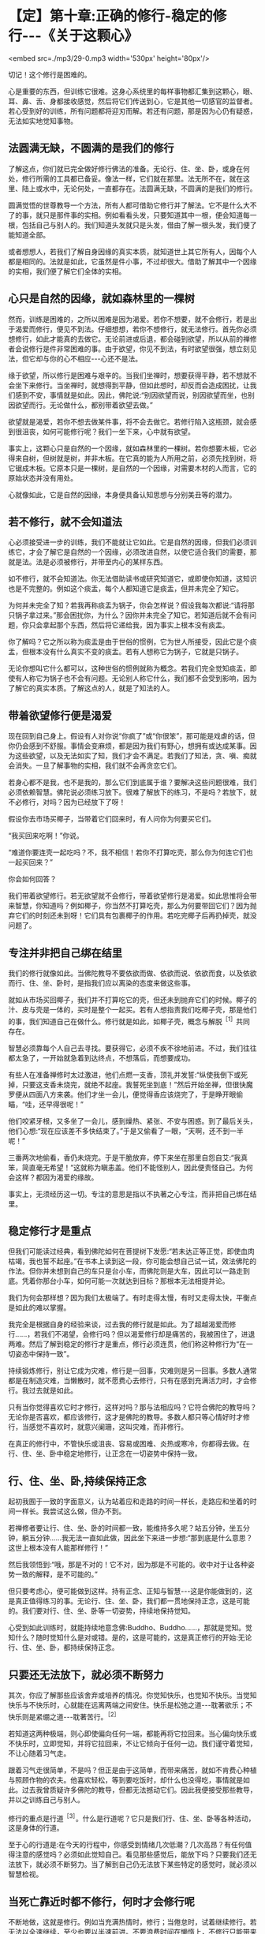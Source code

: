 * 【定】第十章:正确的修行-稳定的修行-﻿-﻿-《关于这颗心》

<embed src=./mp3/29-0.mp3 width='530px' height='80px'/>

切记！这个修行是困难的。

心是重要的东西，但训练它很难。这身心系统里的每样事物都汇集到这颗心，眼、耳、鼻、舌、身都接收感觉，然后将它们传送到心，它是其他一切感官的监督者。若心受到好的训练，所有问题都将迎刃而解。若还有问题，那是因为心仍有疑惑，无法如实地觉知事物。

** 法圆满无缺，不圆满的是我们的修行

了解这点，你们就已完全做好修行佛法的准备。无论行、住、坐、卧，或身在何处，修行所需的工具都已备妥。像法一样，它们就在那里。法无所不在，就在这里、陆上或水中，无论何处，一直都存在。法圆满无缺，不圆满的是我们的修行。

圆满觉悟的世尊教导一个方法，所有人都可借助它修行并了解法。它不是什么大不了的事，就只是那件事的实相。例如看看头发，只要知道其中一根，便会知道每一根，包括自己与别人的。我们知道头发就只是头发，借由了解一根头发，我们便了能知道全部。

或者想想人，若我们了解自身因缘的真实本质，就知道世上其它所有人，因每个人都是相同的。法就是如此，它虽然是件小事，不过却很大。借助了解其中一个因缘的实相，我们便了解它们全体的实相。

** 心只是自然的因缘，就如森林里的一棵树

然而，训练是困难的，之所以困难是因为渴爱。若你不想要，就不会修行，若是出于渴爱而修行，便见不到法。仔细想想，若你不想修行，就无法修行。首先你必须想修行，如此才能真的去做它。无论前进或后退，都会碰到欲望，所以从前的禅修者会说修行是件非常困难的事。由于欲望，你见不到法，有时欲望很强，想立刻见法，但它却与你的心不相应-﻿-﻿-心还不是法。

缘于欲望，所以修行是困难与艰辛的。当我们坐禅时，想要获得平静，若不想就不会坐下来修行。当坐禅时，就想得到平静，但如此想时，却反而会造成困扰，让我们感到不安，事情就是如此。因此，佛陀说:“别因欲望而说，别因欲望而坐，也别因欲望而行。无论做什么，都别带着欲望去做。”

欲望就是渴爱，若你不想去做某件事，将不会去做它。若修行陷入这瓶颈，就会感到很沮丧，如何可能修行呢？我们一坐下来，心中就有欲望。

事实上，这颗心只是自然的一个因缘，就如森林里的一棵树。若你想要木板，它必得来自树，但树就是树，并非木板。在它真的能为人所用之前，必须先找到树，将它锯成木板。它原本只是一棵树，是自然的一个因缘，对需要木材的人而言，它的原始状态并没有用处。

心就像如此，它是自然的因缘，本身便具备认知思想与分别美丑等的潜力。

** 若不修行，就不会知道法

心必须接受进一步的训练，我们不能就让它如此。它是自然的因缘，但我们必须训练它，才会了解它是自然的一个因缘，必须改进自然，以使它适合我们的需要，那就是法。法是必须被修行，并带至内心的某样东西。

如不修行，就不会知道法。你无法借助读书或研究知道它，或即使你知道，这知识也是不完整的。例如这个痰盂，每个人都知道它是痰盂，但并未完全了知它。

为何并未完全了知？若我再称痰盂为锅子，你会怎样说？假设我每次都说:“请将那只锅子拿过来。”那会困扰你，为什么？因你并未完全了知它。若知道后就不会有问题，你只会拿起那个东西，然后将它递给我，因为事实上根本没有痰盂。

你了解吗？它之所以称为痰盂是由于世俗的惯例，它为世人所接受，因此它是个痰盂，但根本没有什么真实不变的痰盂。若有人想称它为锅子，它就是只锅子。

无论你想叫它什么都可以，这种世俗的惯例就称为概念。若我们完全觉知痰盂，即使有人称它为锅子也不会有问题。无论别人称它什么，我们都不会受到影响，因为了解它的真实本质。了解这点的人，就是了知法的人。

** 带着欲望修行便是渴爱

现在回到自己身上。假设有人对你说“你疯了”或“你很笨”，那可能是戏虐的话，但你仍会感到不舒服。事情会变麻烦，都是因为我们有野心，想拥有或达成某事。因为这些欲望，以及无法如实了知，我们才会不满足。若我们了知法，贪、嗔、痴就会消失。一旦了解事物的实相，我们就不会再贪恋它们。

若身心都不是我，也不是我的，那么它们到底属于谁？要解决这些问题很难，我们必须依赖智慧。佛陀说必须练习放下。很难了解放下的练习，不是吗？若放下，就不必修行，对吗？因为已经放下了呀！

假设你去市场买椰子，当带着它们回来时，有人问你为何要买它们。

“我买回来吃啊！”你说。

“难道你要连壳一起吃吗？不，我不相信！若你不打算吃壳，那么你为何连它们也一起买回来？”

你会如何回答？

我们带着欲望修行。若无欲望就不会修行，带着欲望修行是渴爱。如此思惟将会带来智慧，你知道吗？例如椰子，你当然不打算吃壳，那么为何要带回它们？因为抛弃它们的时刻还未到呀！它们具有包裹椰子的作用。若吃完椰子后再扔掉壳，就没问题了。

[[./img/29-2.jpeg]]

** 专注并非把自己绑在结里

我们的修行就像如此。当佛陀教导不要依欲而做、依欲而说、依欲而食，以及依欲而行、住、坐、卧时，是指我们应以离染的态度来做这些事。

就如从市场买回椰子，我们并不打算吃它的壳，但还未到抛弃它们的时候。椰子的汁、皮与壳是一体的，买时是整个一起买。若有人想指责我们吃椰子壳，那是他们的事，我们知道自己在做什么。修行就是如此，如椰子壳，概念与解脱^{［1］}共同存在。

智慧必须靠每个人自己去寻找。要获得它，必须不疾不徐地前进。不过，我们往往都太急了，一开始就急着到达终点，不想落后，而想要成功。

有些人在准备禅修时太过激进，他们点燃一支香，顶礼并发誓:“纵使我倒下或死掉，只要这支香未烧完，就绝不起座。我誓死坐到底！”然后开始坐禅，但很快魔罗便从四面八方来袭。他们才坐一会儿，便觉得香应该烧完了，于是睁开眼偷瞄，“哇，还早得很呢！”

他们咬紧牙根，又多坐了一会儿，感到燥热、紧张、不安与困惑。到了最后关头，他们心想:“现在应该差不多快结束了。”于是又偷看了一眼，“天啊，还不到一半呢！”

三番两次地偷看，香仍未烧完。于是干脆放弃，停下来坐在那里自怨自艾:“我真笨，简直毫无希望！“这就称为瞋恚盖。他们不能怪别人，因此便责怪自己。为何会这样？都因为渴爱的缘故。

事实上，无须经历这一切。专注的意思是指以不执著之心专注，而非把自己绑在结里。

** 稳定修行才是重点

但我们可能读过经典，看到佛陀如何在菩提树下发愿:“若未达正等正觉，即使血肉枯竭，我也誓不起座。”在书本上读到这一段，你可能会想自己试一试，效法佛陀的作法。但你并未想到自己的车只是台小车，而佛陀则是大车，因此可以一路走到底。凭着你那台小车，如何可能一次就达到目标？那根本无法相提并论。

我们为何会那样想？因为我们太极端了。有时走得太慢，有时又走得太快，平衡点是如此的难以掌握。

我完全是根据自身的经验来谈，过去我的修行就是如此。为了超越渴爱而修行......，若我们不渴望，会修行吗？但以渴爱修行却是痛苦的，我被困住了，进退两难。然后了解到稳定的修行才是重点，修行必须连贯，他们称这种修行为“在一切姿态中保持一致”。

持续锻炼修行，别让它成为灾难，修行是一回事，灾难则是另一回事。多数人通常都是在制造灾难，当懒散时，就不愿费心去修行，只有在感到充满活力时，才会修行。我过去就是如此。

只有当你觉得喜欢它时才修行，这样对吗？那与法相应吗？它符合佛陀的教导吗？无论你是否喜欢，都应该修行，这才是佛陀的教导。多数人都只等心情好时才修行，当感觉不喜欢时，就意兴阑珊，这叫灾难，而非修行。

在真正的修行中，不管快乐或沮丧、容易或困难、炎热或寒冷，你都得去做。在行、住、坐、卧中稳定地修行，让正念在一切姿势中保持一致。

** 行、住、坐、卧,持续保持正念

起初我囿于一致的字面意义，认为站着应和走路的时间一样长，走路应和坐着的时间一样长。我尝试这么做，但办不到。

若禅修者要让行、住、坐、卧的时间都一致，能维持多久呢？站五分钟，坐五分钟，躺五分钟......我无法一直如此做，因此坐下来进一步想:“那到底是什么意思？这世上根本没有人能那样修行！”

然后我领悟到:“哦，那是不对的！它不对，因为那是不可能的。收中对于让各种姿势一致的解释，是不可能的。”

但只要考虑心，便可能做到这样。持有正念、正知与智慧-﻿-﻿-这是你能做到的，这是真正值得练习的事。无论行、住、坐、卧，我们都一贯地保持正念，这是可能的。我们要对行、住、坐、卧等一切姿势，持续地保持觉知。

心受到如此训练时，就能持续地意念佛:Buddho、Buddho......，那就是觉知。觉知什么？随时觉知什么是对或错。是的，这是可能的，这是真正修行的开始:无论行、住、坐、卧，都持续保持正念。

** 只要还无法放下，就必须不断努力

其次，你应了解那些应该舍弃或培养的情况。你觉知快乐，也觉知不快乐。当觉知快乐与不快乐时，心就能在远离两端之间安住。快乐是松弛之道-﻿-﻿-耽著欲乐；不快乐则是紧绷之道-﻿-﻿-耽著苦行。^{［2］}

若知道这两种极端，则心即使偏向任何一端，都能再将它拉回来。当心偏向快乐或不快乐时，立即觉知，并将它拉回来，不让它倾向于任何一边。我们谨守着觉知，不让心随着习气走。

跟着习气走很简单，不是吗？但正是由于这简单，而带来痛苦，就如不肯费心种植与照顾作物的农夫。他喜欢轻松，等到要吃饭时，却什么也没得吃，事情就是如此。过去我曾质疑许多佛陀的教导，但都无法撼动它们。因此我便接受那些教导，并以之训练自己与别人。

修行的重点是行道^{［3］}。什么是行道呢？它只是我们行、住、坐、卧等各种活动，这是身体的行道。

至于心的行道是:在今天的行程中，你感受到情绪几次低潮？几次高昂？有任何值得注意的感觉吗？必须如此觉知自己。看见那些感觉后，能放下吗？只要我们还无法放下，就必须不断努力。当了解到自己仍无法放下某些特定的感觉时，就必须以智慧检视。

** 当死亡靠近时都不修行，何时才会修行呢

不断地做，这就是修行。例如当充满热情时，修行；当倦怠时，试着继续修行。若无法以全速继续，至少也要以半速前进。不要浪费时间在懒惰上，不修行只能带来灾难，那不是修行者的方式。

现在我听过有人说:“哦！今年我真是倒霉透了。我病了一整年，完全无法修行。”

咦？若当死亡靠近时都不修行，何时才会修行呢？若他们感觉很好，你认为他们会修行吗？不，他们会迷失在快乐中。若感到痛苦，他们也不会修行，一样会迷失于其中。

我不知道人们何时才会想要修行！他们只看到自己病了在受苦，发烧到几乎快死了......。没错，的确很沉重，但这也正是修行之所在。当感到快乐时，人们会乐不思蜀，而忘记自己的处境。

** 好坏、善恶只能往心里去看

我的训练生涯中有段时间，大约在我修行五年之后，那时觉得和别人共住是种妨碍。我坐在茅蓬中想要禅修，人们时常会来聊天并干扰我。我受够了，因此前往森林中一座荒废的小寺院居住，邻近一个小村庄。我独自待在那里，整日禁语，因为根本没有说话的对象。

大约待了十五天后，我生起一个想法:“嗯！若有个沙弥或白衣^{［4］}和我在一起就好了，它能帮我处理一些杂务。”我早就知道会出现这种想法，果不其然！

“嘿！你真奇怪！”我对自己说，“你说受够了朋友，受够了同住的比丘与沙弥，现在又想要个沙弥，这算什么？”

“不，”有个声音回答，“我想要一个好沙弥。”

“那些好人都在哪里呢？你能找到任何一个吗？你打算去哪里找呢？整个寺院里只有不好的人。你一定是其中唯一的好人，才会想逃离那里！”

你必须持续追踪思绪，直到你了解为止。

“嗯！那是个好问题。要去哪里找个好人呢？若外面没有好人，你就必须往自己心里去找好人。”

除了自己心里，其它地方你都找不到好人。若你是好的，则无论到哪里都是好的。无论别人批评或称赞你，你都是好的。若你不好，则当别人批评时就会生气，称赞时就会高兴。

我反省到这一点，并始终认为它是对的。好一定只能往心里找。当了解这点时，那个想逃的感觉就消失了。之后，每次那感觉生起，我就觉知它，并放下它。无论住在哪里，每次人们责骂或称赞我，我都会反省，关键不在他们说的是好或坏，善或恶一定只能往心里去看。其它人觉得如何，那是他们的事。

** 好与坏都会咬人

不要想:“今天太热”、“它太冷”、“它......”，无论天气如何，它就是那样，埋怨天气只是懒惰的投射。我们必须了解内在的法，那才会有种比较确定的平静。

当你在禅修中感到平静时，不要急着为自己庆贺。同样地，若有疑惑，也别责怪自己。若事情看起来不错，别沾沾自喜；若情况不好，也别闷闷不乐。只要看着它就好，看看有些什么，不要妄加评断。若是好的，别执著它；若它不好，也不要排斥它。好与坏都会咬人，因此别抓着它们不放。

修行就只是坐下来仔细看。好心情与坏心情都依着它们的本质来了又去，不要一味地称赞心或责怪它。该庆祝时就庆祝，但只要一点点，不要过度。就像教小孩，有时可能必须稍微管教他，有时也许必须惩罚一下自己，但也不要经常惩罚自己，若你那么做，最后只会放弃修行。

[[./img/29-3.jpeg]]

** 不要以为修行就是闭眼打坐

不要以为修行就是闭眼打坐。若你那么想，改变它！稳定地修行是行、住、坐、卧时，都保持修行的态度。当结束坐禅时，不要以为禅修就此结束，应思惟这只是改变姿势而已。若如此思惟，就会有平静。无论你身在何处，内心都会有稳定的觉知。

若你放纵情绪，一整天都让心恣意游荡，下次坐禅时，得到的将是一天下来，漫无目标思考的残留印象。平静根本无从生起，因为你已让它冷却了一整天。若如此修行，心会离修行愈来愈远。

有时我问弟子禅修进展如何，他们说“哦，现在都没了！”你了解吗？他们也许可以保持一个月左右，但是一、两年之后，一切就都烟消云散了。

为何会这样？因为在修行中未掌握到这个要点。他们一结束坐禅，就放弃定，坐禅的时间开始变得愈来愈短，直到只要一坐下来就想结束，最后甚至不想坐禅。

拜佛的情况也是如此，起初他们每晚临睡前都会虔诚地礼拜，但过了一阵子后，开始分心，很快就完全不想礼拜了，只是匆匆点个头，最后连点头都免了。他们将修行完全抛到九霄云外去了。

** 正确的修行就是稳定地修行

因此，你应该了解正念-﻿-﻿-不断地修行。正确的修行就是稳定地修行，无论行、住、坐、卧，修行都必须持续。这意味着修行或禅修，是在心中而非身体进行。若心充满热忱，那么就会有觉知。

正确地了解后，就能正确地修行。当正确地修行时，就不会误入歧途，即使只做一点点，那都很好。例如当结束坐禅时，提醒自己禅修并未结束，只是改变姿势而已，心还是镇定的。无论行、住、坐、卧，都保持正念，若有这种觉知，就能维持内在的修行。到了晚上再次坐禅时，修行仍然持续无间。你的精进毫不间断，让心能安然入定。

有些人禅修时，由于未得到预期的东西而放弃，推说福报不够无法修禅。世人就是如此，他们都站在烦恼那一边。

** 任何感觉都是不确定的

无论发生什么事，都别让心偏离正道，向内看，就会看清楚。依我看，最好的修行无须读很多书，将所有的书都拿开，并锁起来，只要读自己的心。

打从学校开始，你们就埋首于书本中，我认为现在你们有这机会与时间是很难的，将书本收到橱柜里，并把门锁上，只要读你的心。每次内心生起什么事，无论喜欢与否，无论看起来是对是错，都只要以这是不确定的事斩断它。无论生起什么，都只要斩断它。

不确定真的是一种重要的修行，它能修慧。你愈深入观察，愈了解不确定性。在你根据不确定斩断它后，它可能会萦绕不去，并再度出现-﻿-﻿-但确实它真的是不确定。无论出现什么，都只要把这标签贴上去。

然后，你就会了解这相同的老面孔-﻿-﻿-渴爱的心(恐惧的心)，它打从你出生的那天起，就日复一日地愚弄你。你必须观察它，并如实地了解它。 

** 不被感觉愚弄，就不会被世间愚弄

当修行达到这点时，你就不会执著任何感觉，因为它们都是不确定的。你们曾注意过吗？也许看见一个时钟，心想:“好棒。”买了它后，过几天就感到厌烦。“这只笔真的好漂亮！”-﻿-﻿-好到让你买下它，几个月后又厌倦它了。事情就是如此。它有任何持续性或确定性吗？

若我们了解这些事都是不确定的，那么它们错误的价值就会消退，所有事情都变得无关紧要。我们为何要执著毫无价值的东西呢？保留它们，就只是像保留一块破旧布来擦脚一样。我们要了解，所有感觉在价值上都相等，因为它们全都拥有相同的本质。

当了解感觉时，就了解世间。若不被感觉愚弄，就不会被世间愚弄。若不被世间愚弄，就不会被感觉愚弄。了解这点的心，将会拥有坚固的智慧基础。这样的心不会有什么问题，若真的有问题，也都可以解决。当问题不再时，疑惑也就不在，取而代之生起的是平静。若真的在修行，它就应该如此。

当问题不再时，疑惑也就不在，取而代之生起的是平静。若真的在修行，它就应此。 

-----
*注释*:

［1］概念指的是世间共许的惯例或暂时的实相，而解脱则是从贪着与烦恼中解脱，是究竟的实相。

［2］佛陀的初转法轮中，即指出耽着欲乐与耽着苦行这两端，是错误的道路。

［3］行道:指修行之道。

［4］白衣:准备出家的持八戒者，通常和比丘们同住在一起，除了自己的禅修之外，也帮他们处理一些戒律禁止比丘做的事。例如，清理毛刷，或在人烟罕至的地区携带隔夜食物等。

